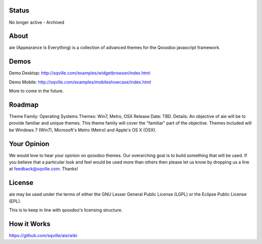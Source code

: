 Status
=====
No longer active - Archived

About
=====

aie (Appearance Is Everything) is a collection of advanced themes for the Qooxdoo javascript framework.

Demos
===========

Demo Desktop: http://sqville.com/examples/widgetbrowser/index.html

Demo Mobile: http://sqville.com/examples/mobileshowcase/index.html

More to come in the future.

Roadmap
=======

Theme Family: Operating Systems
Themes: Win7, Metro, OSX
Release Date: TBD.
Details: An objective of aie will be to provide familiar and unique themes. This theme family will cover the "familiar"
part of the objective. Themes included will be Windows 7 (Win7), Microsoft's Metro (Metro) and Apple's OS X (OSX).


Your Opinion
============
We would love to hear your opinion on qooxdoo themes. Our overarching goal is to build something that will be used. 
If you believe that a particular look and feel would be used more than others then please let us know by dropping us
a line at feedback@sqville.com.
Thanks!

License
=======

aie may be used under the terms of either the GNU Lesser General
Public License (LGPL) or the Eclipse Public License (EPL).

This is to keep in line with qooxdoo's licensing structure.


How it Works
============
https://github.com/sqville/aie/wiki

